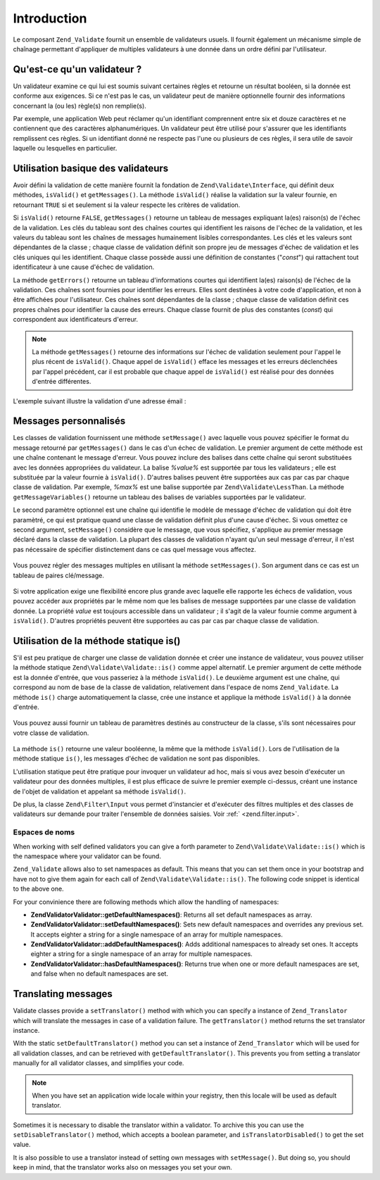 .. EN-Revision: none
.. _zend.validator.introduction:

Introduction
============

Le composant ``Zend_Validate`` fournit un ensemble de validateurs usuels. Il fournit également un mécanisme
simple de chaînage permettant d'appliquer de multiples validateurs à une donnée dans un ordre défini par
l'utilisateur.

.. _zend.validator.introduction.definition:

Qu'est-ce qu'un validateur ?
----------------------------

Un validateur examine ce qui lui est soumis suivant certaines règles et retourne un résultat booléen, si la
donnée est conforme aux exigences. Si ce n'est pas le cas, un validateur peut de manière optionnelle fournir des
informations concernant la (ou les) règle(s) non remplie(s).

Par exemple, une application Web peut réclamer qu'un identifiant comprennent entre six et douze caractères et ne
contiennent que des caractères alphanumériques. Un validateur peut être utilisé pour s'assurer que les
identifiants remplissent ces règles. Si un identifiant donné ne respecte pas l'une ou plusieurs de ces règles,
il sera utile de savoir laquelle ou lesquelles en particulier.

.. _zend.validator.introduction.using:

Utilisation basique des validateurs
-----------------------------------

Avoir défini la validation de cette manière fournit la fondation de ``Zend\Validate\Interface``, qui définit
deux méthodes, ``isValid()`` et ``getMessages()``. La méthode ``isValid()`` réalise la validation sur la valeur
fournie, en retournant ``TRUE`` si et seulement si la valeur respecte les critères de validation.

Si ``isValid()`` retourne ``FALSE``, ``getMessages()`` retourne un tableau de messages expliquant la(es) raison(s)
de l'échec de la validation. Les clés du tableau sont des chaînes courtes qui identifient les raisons de
l'échec de la validation, et les valeurs du tableau sont les chaînes de messages humainement lisibles
correspondantes. Les clés et les valeurs sont dépendantes de la classe ; chaque classe de validation définit son
propre jeu de messages d'échec de validation et les clés uniques qui les identifient. Chaque classe possède
aussi une définition de constantes ("*const*") qui rattachent tout identificateur à une cause d'échec de
validation.

La méthode ``getErrors()`` retourne un tableau d'informations courtes qui identifient la(es) raison(s) de l'échec
de la validation. Ces chaînes sont fournies pour identifier les erreurs. Elles sont destinées à votre code
d'application, et non à être affichées pour l'utilisateur. Ces chaînes sont dépendantes de la classe ; chaque
classe de validation définit ces propres chaînes pour identifier la cause des erreurs. Chaque classe fournit de
plus des constantes (*const*) qui correspondent aux identificateurs d'erreur.

.. note::

   La méthode ``getMessages()`` retourne des informations sur l'échec de validation seulement pour l'appel le
   plus récent de ``isValid()``. Chaque appel de ``isValid()`` efface les messages et les erreurs déclenchées
   par l'appel précédent, car il est probable que chaque appel de ``isValid()`` est réalisé pour des données
   d'entrée différentes.

L'exemple suivant illustre la validation d'une adresse émail :

   .. code-block:: php
      :linenos:

      $validator = new Zend\Validate\EmailAddress();

      if ($validator->isValid($email)) {
          // l'email est valide
      } else {
          // l'email est invalide ; affichons pourquoi
          foreach ($validator->getMessages() as $messageId => $message) {
              echo "Echec de validation '$messageId' : $message\n";
          }
      }



.. _zend.validator.introduction.messages:

Messages personnalisés
----------------------

Les classes de validation fournissent une méthode ``setMessage()`` avec laquelle vous pouvez spécifier le format
du message retourné par ``getMessages()`` dans le cas d'un échec de validation. Le premier argument de cette
méthode est une chaîne contenant le message d'erreur. Vous pouvez inclure des balises dans cette chaîne qui
seront substituées avec les données appropriées du validateur. La balise *%value%* est supportée par tous les
validateurs ; elle est substituée par la valeur fournie à ``isValid()``. D'autres balises peuvent être
supportées aux cas par cas par chaque classe de validation. Par exemple, *%max%* est une balise supportée par
``Zend\Validate\LessThan``. La méthode ``getMessageVariables()`` retourne un tableau des balises de variables
supportées par le validateur.

Le second paramètre optionnel est une chaîne qui identifie le modèle de message d'échec de validation qui doit
être paramètré, ce qui est pratique quand une classe de validation définit plus d'une cause d'échec. Si vous
omettez ce second argument, ``setMessage()`` considère que le message, que vous spécifiez, s'applique au premier
message déclaré dans la classe de validation. La plupart des classes de validation n'ayant qu'un seul message
d'erreur, il n'est pas nécessaire de spécifier distinctement dans ce cas quel message vous affectez.



   .. code-block:: php
      :linenos:

      $validator = new Zend\Validate\StringLength(8);

      $validator->setMessage(
          'La chaîne \'%value%\' est trop courte ; '
        . 'elle doit être au moins de %min% caractères',
          Zend\Validate\StringLength::TOO_SHORT);

      if (!$validator->isValid('word')) {
          $messages = $validator->getMessages();
          echo current($messages);

          // affiche "La chaîne 'word' est trop courte ;
          // elle doit être au moins de 8 caractères"
      }



Vous pouvez régler des messages multiples en utilisant la méthode ``setMessages()``. Son argument dans ce cas est
un tableau de paires clé/message.

   .. code-block:: php
      :linenos:

      $validator = new Zend\Validate\StringLength(array('min' => 8, 'max' => 12));

      $validator->setMessages( array(
          Zend\Validate\StringLength::TOO_SHORT =>
                  'La chaîne \'%value%\' est trop courte',
          Zend\Validate\StringLength::TOO_LONG  =>
                  'La chaîne \'%value%\' est trop longue'
      ));



Si votre application exige une flexibilité encore plus grande avec laquelle elle rapporte les échecs de
validation, vous pouvez accéder aux propriétés par le même nom que les balises de message supportées par une
classe de validation donnée. La propriété *value* est toujours accessible dans un validateur ; il s'agit de la
valeur fournie comme argument à ``isValid()``. D'autres propriétés peuvent être supportées au cas par cas par
chaque classe de validation.

   .. code-block:: php
      :linenos:

      $validator = new Zend\Validate\StringLength(array('min' => 8, 'max' => 12));

      if (!validator->isValid('word')) {
          echo 'Echec du mot : '
              . $validator->value
              . ' ; sa longueur n\'est pas compris entre '
              . $validator->min
              . ' et '
              . $validator->max
              . "\n";
      }



.. _zend.validator.introduction.static:

Utilisation de la méthode statique is()
---------------------------------------

S'il est peu pratique de charger une classe de validation donnée et créer une instance de validateur, vous pouvez
utiliser la méthode statique ``Zend\Validate\Validate::is()`` comme appel alternatif. Le premier argument de cette méthode
est la donnée d'entrée, que vous passeriez à la méthode ``isValid()``. Le deuxième argument est une chaîne,
qui correspond au nom de base de la classe de validation, relativement dans l'espace de noms ``Zend_Validate``. La
méthode ``is()`` charge automatiquement la classe, crée une instance et applique la méthode ``isValid()`` à la
donnée d'entrée.

   .. code-block:: php
      :linenos:

      if (Zend\Validate\Validate::is($email, 'EmailAddress')) {
          // l'email est valide
      }



Vous pouvez aussi fournir un tableau de paramètres destinés au constructeur de la classe, s'ils sont nécessaires
pour votre classe de validation.

   .. code-block:: php
      :linenos:

      if (Zend\Validate\Validate::is($value,
                            'Between',
                            array(array('min' => 1, 'max' => 12)))) {
          // $value est compris entre 1 et 12
      }



La méthode ``is()`` retourne une valeur booléenne, la même que la méthode ``isValid()``. Lors de l'utilisation
de la méthode statique ``is()``, les messages d'échec de validation ne sont pas disponibles.

L'utilisation statique peut être pratique pour invoquer un validateur ad hoc, mais si vous avez besoin d'exécuter
un validateur pour des données multiples, il est plus efficace de suivre le premier exemple ci-dessus, créant une
instance de l'objet de validation et appelant sa méthode ``isValid()``.

De plus, la classe ``Zend\Filter\Input`` vous permet d'instancier et d'exécuter des filtres multiples et des
classes de validateurs sur demande pour traiter l'ensemble de données saisies. Voir :ref:` <zend.filter.input>`.

.. _zend.validator.introduction.static.namespaces:

Espaces de noms
^^^^^^^^^^^^^^^

When working with self defined validators you can give a forth parameter to ``Zend\Validate\Validate::is()`` which is the
namespace where your validator can be found.

.. code-block:: php
   :linenos:

   if (Zend\Validate\Validate::is($value,
                         'MyValidator',
                         array(array('min' => 1, 'max' => 12)),
                         array('FirstNamespace', 'SecondNamespace')) {
       // Yes, $value is ok
   }

``Zend_Validate`` allows also to set namespaces as default. This means that you can set them once in your bootstrap
and have not to give them again for each call of ``Zend\Validate\Validate::is()``. The following code snippet is identical
to the above one.

.. code-block:: php
   :linenos:

   Zend\Validate\Validate::setDefaultNamespaces(array('FirstNamespace', 'SecondNamespace'));
   if (Zend\Validate\Validate::is($value,
                         'MyValidator',
                         array(array('min' => 1, 'max' => 12))) {
       // Yes, $value is ok
   }

   if (Zend\Validate\Validate::is($value,
                         'OtherValidator',
                         array('min' => 1, 'max' => 12)) {
       // Yes, $value is ok
   }

For your convinience there are following methods which allow the handling of namespaces:

- **Zend\Validator\Validator::getDefaultNamespaces()**: Returns all set default namespaces as array.

- **Zend\Validator\Validator::setDefaultNamespaces()**: Sets new default namespaces and overrides any previous set. It
  accepts eighter a string for a single namespace of an array for multiple namespaces.

- **Zend\Validator\Validator::addDefaultNamespaces()**: Adds additional namespaces to already set ones. It accepts eighter a
  string for a single namespace of an array for multiple namespaces.

- **Zend\Validator\Validator::hasDefaultNamespaces()**: Returns true when one or more default namespaces are set, and false
  when no default namespaces are set.

.. _zend.validator.introduction.translation:

Translating messages
--------------------

Validate classes provide a ``setTranslator()`` method with which you can specify a instance of ``Zend_Translator``
which will translate the messages in case of a validation failure. The ``getTranslator()`` method returns the set
translator instance.

.. code-block:: php
   :linenos:

   $validator = new Zend\Validate\StringLength(array('min' => 8, 'max' => 12));
   $translate = new Zend\Translator\Translator(
       array(
           'adapter' => 'array',
           'content' => array(
               Zend\Validate\StringLength::TOO_SHORT => 'Translated \'%value%\''
           ),
           'locale' => 'en'
       )
   );

   $validator->setTranslator($translate);

With the static ``setDefaultTranslator()`` method you can set a instance of ``Zend_Translator`` which will be used
for all validation classes, and can be retrieved with ``getDefaultTranslator()``. This prevents you from setting a
translator manually for all validator classes, and simplifies your code.

.. code-block:: php
   :linenos:

   $translate = new Zend\Translator\Translator(
       array(
           'adapter' => 'array',
           'content' => array(
               Zend\Validate\StringLength::TOO_SHORT => 'Translated \'%value%\''
           ),
           'locale' => 'en'
       )
   );
   Zend\Validate\Validate::setDefaultTranslator($translate);

.. note::

   When you have set an application wide locale within your registry, then this locale will be used as default
   translator.

Sometimes it is necessary to disable the translator within a validator. To archive this you can use the
``setDisableTranslator()`` method, which accepts a boolean parameter, and ``isTranslatorDisabled()`` to get the set
value.

.. code-block:: php
   :linenos:

   $validator = new Zend\Validate\StringLength(array('min' => 8, 'max' => 12));
   if (!$validator->isTranslatorDisabled()) {
       $validator->setDisableTranslator();
   }

It is also possible to use a translator instead of setting own messages with ``setMessage()``. But doing so, you
should keep in mind, that the translator works also on messages you set your own.


